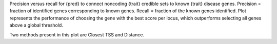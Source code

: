 Precision versus recall for {pred} to connect noncoding {trait} credible sets to known {trait} disease genes.  Precision = fraction of identified genes corresponding to known genes. Recall = fraction of the known genes identified. Plot represents the performance of choosing the gene with the best score per locus, which outperforms selecting all genes above a global threshold. 

Two methods present in this plot are Closest TSS and Distance. 
